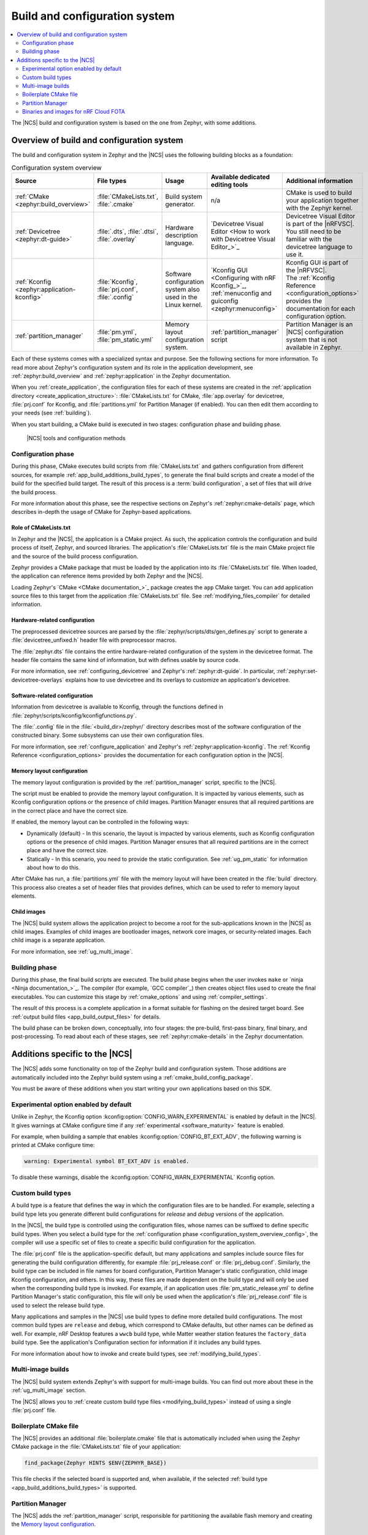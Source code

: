 .. _app_build_system:

Build and configuration system
##############################

.. contents::
   :local:
   :depth: 2

The |NCS| build and configuration system is based on the one from Zephyr, with some additions.

.. _configuration_system_overview:

Overview of build and configuration system
******************************************

The build and configuration system in Zephyr and the |NCS| uses the following building blocks as a foundation:

.. list-table:: Configuration system overview
   :header-rows: 1

   * - Source
     - File types
     - Usage
     - Available dedicated editing tools
     - Additional information
   * - :ref:`CMake <zephyr:build_overview>`
     - :file:`CMakeLists.txt`, :file:`.cmake`
     - Build system generator.
     - n/a
     - CMake is used to build your application together with the Zephyr kernel.
   * - :ref:`Devicetree <zephyr:dt-guide>`
     - :file:`.dts`, :file:`.dtsi`, :file:`.overlay`
     - Hardware description language.
     - `Devicetree Visual Editor <How to work with Devicetree Visual Editor_>`_
     - Devicetree Visual Editor is part of the |nRFVSC|. You still need to be familiar with the devicetree language to use it.
   * - :ref:`Kconfig <zephyr:application-kconfig>`
     - :file:`Kconfig`, :file:`prj.conf`, :file:`.config`
     - Software configuration system also used in the Linux kernel.
     - `Kconfig GUI <Configuring with nRF Kconfig_>`_, :ref:`menuconfig and guiconfig <zephyr:menuconfig>`
     - | Kconfig GUI is part of the |nRFVSC|.
       | The :ref:`Kconfig Reference <configuration_options>` provides the documentation for each configuration option.
   * - :ref:`partition_manager`
     - :file:`pm.yml`, :file:`pm_static.yml`
     - Memory layout configuration system.
     - :ref:`partition_manager` script
     - Partition Manager is an |NCS| configuration system that is not available in Zephyr.

Each of these systems comes with a specialized syntax and purpose.
See the following sections for more information.
To read more about Zephyr's configuration system and its role in the application development, see :ref:`zephyr:build_overview` and :ref:`zephyr:application` in the Zephyr documentation.

When you :ref:`create_application`, the configuration files for each of these systems are created in the :ref:`application directory <create_application_structure>`: :file:`CMakeLists.txt` for CMake, :file:`app.overlay` for devicetree, :file:`prj.conf` for Kconfig, and :file:`partitions.yml` for Partition Manager (if enabled).
You can then edit them according to your needs (see :ref:`building`).

When you start building, a CMake build is executed in two stages: configuration phase and building phase.

.. figure:: ../images/ncs-toolchain.svg
   :alt: nRF Connect SDK tools and configuration

   |NCS| tools and configuration methods

.. _configuration_system_overview_config:

Configuration phase
===================

During this phase, CMake executes build scripts from :file:`CMakeLists.txt` and gathers configuration from different sources, for example :ref:`app_build_additions_build_types`, to generate the final build scripts and create a model of the build for the specified build target.
The result of this process is a :term:`build configuration`, a set of files that will drive the build process.

For more information about this phase, see the respective sections on Zephyr's :ref:`zephyr:cmake-details` page, which describes in-depth the usage of CMake for Zephyr-based applications.

Role of CMakeLists.txt
----------------------

In Zephyr and the |NCS|, the application is a CMake project.
As such, the application controls the configuration and build process of itself, Zephyr, and sourced libraries.
The application's :file:`CMakeLists.txt` file is the main CMake project file and the source of the build process configuration.

Zephyr provides a CMake package that must be loaded by the application into its :file:`CMakeLists.txt` file.
When loaded, the application can reference items provided by both Zephyr and the |NCS|.

Loading Zephyr's `CMake <CMake documentation_>`_ package creates the ``app`` CMake target.
You can add application source files to this target from the application :file:`CMakeLists.txt` file.
See :ref:`modifying_files_compiler` for detailed information.

.. _configure_application_hw:

Hardware-related configuration
------------------------------

.. ncs-include:: build/cmake/index.rst
   :docset: zephyr
   :dedent: 3
   :start-after: Devicetree
   :end-before: The preprocessed devicetree sources

The preprocessed devicetree sources are parsed by the :file:`zephyr/scripts/dts/gen_defines.py` script to generate a :file:`devicetree_unfixed.h` header file with preprocessor macros.

The :file:`zephyr.dts` file contains the entire hardware-related configuration of the system in the devicetree format.
The header file contains the same kind of information, but with defines usable by source code.

For more information, see :ref:`configuring_devicetree` and Zephyr's :ref:`zephyr:dt-guide`.
In particular, :ref:`zephyr:set-devicetree-overlays` explains how to use devicetree and its overlays to customize an application's devicetree.

.. _configure_application_sw:

Software-related configuration
------------------------------

.. ncs-include:: build/cmake/index.rst
   :docset: zephyr
   :dedent: 3
   :start-after: Kconfig
   :end-before: Information from devicetree is available to Kconfig,

Information from devicetree is available to Kconfig, through the functions defined in :file:`zephyr/scripts/kconfig/kconfigfunctions.py`.

The :file:`.config` file in the :file:`<build_dir>/zephyr/` directory describes most of the software configuration of the constructed binary.
Some subsystems can use their own configuration files.

For more information, see :ref:`configure_application` and Zephyr's :ref:`zephyr:application-kconfig`.
The :ref:`Kconfig Reference <configuration_options>` provides the documentation for each configuration option in the |NCS|.

Memory layout configuration
---------------------------

The memory layout configuration is provided by the :ref:`partition_manager` script, specific to the |NCS|.

The script must be enabled to provide the memory layout configuration.
It is impacted by various elements, such as Kconfig configuration options or the presence of child images.
Partition Manager ensures that all required partitions are in the correct place and have the correct size.

If enabled, the memory layout can be controlled in the following ways:

* Dynamically (default) - In this scenario, the layout is impacted by various elements, such as Kconfig configuration options or the presence of child images.
  Partition Manager ensures that all required partitions are in the correct place and have the correct size.
* Statically - In this scenario, you need to provide the static configuration.
  See :ref:`ug_pm_static` for information about how to do this.

After CMake has run, a :file:`partitions.yml` file with the memory layout will have been created in the :file:`build` directory.
This process also creates a set of header files that provides defines, which can be used to refer to memory layout elements.

Child images
------------

The |NCS| build system allows the application project to become a root for the sub-applications known in the |NCS| as child images.
Examples of child images are bootloader images, network core images, or security-related images.
Each child image is a separate application.

For more information, see :ref:`ug_multi_image`.

.. _configuration_system_overview_build:

Building phase
==============

During this phase, the final build scripts are executed.
The build phase begins when the user invokes ``make`` or `ninja <Ninja documentation_>`_.
The compiler (for example, `GCC compiler`_) then creates object files used to create the final executables.
You can customize this stage by :ref:`cmake_options` and using :ref:`compiler_settings`.

The result of this process is a complete application in a format suitable for flashing on the desired target board.
See :ref:`output build files <app_build_output_files>` for details.

The build phase can be broken down, conceptually, into four stages: the pre-build, first-pass binary, final binary, and post-processing.
To read about each of these stages, see :ref:`zephyr:cmake-details` in the Zephyr documentation.

.. _app_build_additions:

Additions specific to the |NCS|
*******************************

The |NCS| adds some functionality on top of the Zephyr build and configuration system.
Those additions are automatically included into the Zephyr build system using a :ref:`cmake_build_config_package`.

You must be aware of these additions when you start writing your own applications based on this SDK.

.. _app_build_additions_experimental:

Experimental option enabled by default
======================================

Unlike in Zephyr, the Kconfig option :kconfig:option:`CONFIG_WARN_EXPERIMENTAL` is enabled by default in the |NCS|.
It gives warnings at CMake configure time if any :ref:`experimental <software_maturity>` feature is enabled.

For example, when building a sample that enables :kconfig:option:`CONFIG_BT_EXT_ADV`, the following warning is printed at CMake configure time:

.. code-block:: shell

   warning: Experimental symbol BT_EXT_ADV is enabled.

To disable these warnings, disable the :kconfig:option:`CONFIG_WARN_EXPERIMENTAL` Kconfig option.

.. _app_build_additions_build_types:

Custom build types
==================

A build type is a feature that defines the way in which the configuration files are to be handled.
For example, selecting a build type lets you generate different build configurations for *release* and *debug* versions of the application.

In the |NCS|, the build type is controlled using the configuration files, whose names can be suffixed to define specific build types.
When you select a build type for the :ref:`configuration phase <configuration_system_overview_config>`, the compiler will use a specific set of files to create a specific build configuration for the application.

The :file:`prj.conf` file is the application-specific default, but many applications and samples include source files for generating the build configuration differently, for example :file:`prj_release.conf` or :file:`prj_debug.conf`.
Similarly, the build type can be included in file names for board configuration, Partition Manager's static configuration, child image Kconfig configuration, and others.
In this way, these files are made dependent on the build type and will only be used when the corresponding build type is invoked.
For example, if an application uses :file:`pm_static_release.yml` to define Partition Manager's static configuration, this file will only be used when the application's :file:`prj_release.conf` file is used to select the release build type.

Many applications and samples in the |NCS| use build types to define more detailed build configurations.
The most common build types are ``release`` and ``debug``, which correspond to CMake defaults, but other names can be defined as well.
For example, nRF Desktop features a ``wwcb`` build type, while Matter weather station features the ``factory_data`` build type.
See the application's Configuration section for information if it includes any build types.

For more information about how to invoke and create build types, see :ref:`modifying_build_types`.

.. _app_build_additions_multi_image:

Multi-image builds
==================

The |NCS| build system extends Zephyr's with support for multi-image builds.
You can find out more about these in the :ref:`ug_multi_image` section.

The |NCS| allows you to :ref:`create custom build type files <modifying_build_types>` instead of using a single :file:`prj.conf` file.

Boilerplate CMake file
======================

The |NCS| provides an additional :file:`boilerplate.cmake` file that is automatically included when using the Zephyr CMake package in the :file:`CMakeLists.txt` file of your application:

.. code-block::

   find_package(Zephyr HINTS $ENV{ZEPHYR_BASE})

This file checks if the selected board is supported and, when available, if the selected :ref:`build type <app_build_additions_build_types>` is supported.

Partition Manager
=================

The |NCS| adds the :ref:`partition_manager` script, responsible for partitioning the available flash memory and creating the `Memory layout configuration`_.

Binaries and images for nRF Cloud FOTA
======================================

The |NCS| build system generates :ref:`output zip files <app_build_output_files>` containing binary images and a manifest for use with `nRF Cloud FOTA`_.
An example of such a file is :file:`dfu_mcuboot.zip`.
